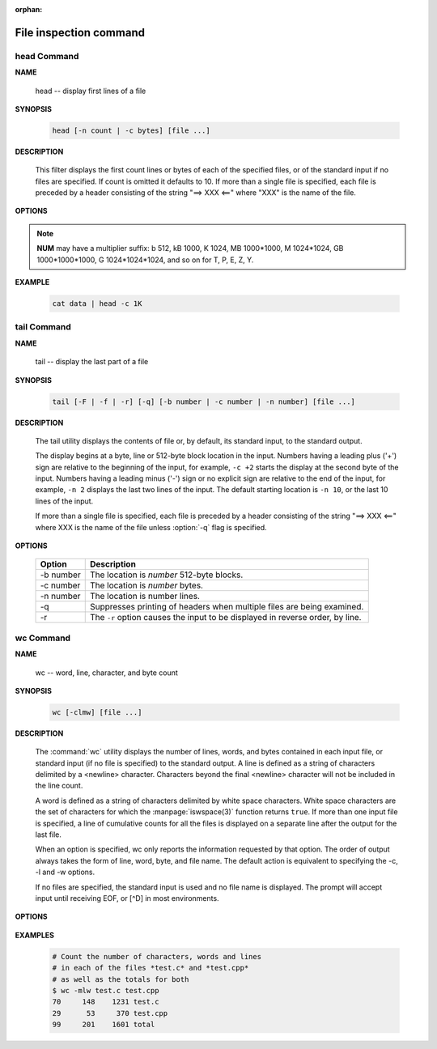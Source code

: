:orphan:

***********************
File inspection command
***********************

head Command
============

**NAME**

   head -- display first lines of a file


**SYNOPSIS**

   .. code-block:: sh

      head [-n count | -c bytes] [file ...]


**DESCRIPTION**

   This filter displays the first count lines or bytes of each of the specified files,
   or of the standard input if no files are specified. If count is omitted it defaults to 10.
   If more than a single file is specified, each file is preceded by a header consisting of
   the string "==> XXX <==" where "XXX" is the name of the file.


**OPTIONS**

  .. option:: head -c, --bytes=[-]NUM

      print the first **NUM** bytes of each file;
      with the leading '-', print all but the last **NUM** bytes of each file

  .. option:: -n, --lines=[-]NUM       

      print the first **NUM** lines instead of the first 10;
      with the leading '-', print all but the last **NUM** lines of each file

.. note::

   **NUM** may have a multiplier suffix: b 512, kB 1000, K 1024, MB 1000*1000,
   M 1024*1024, GB 1000*1000*1000, G 1024*1024*1024, and so on for T, P, E, Z, Y.


**EXAMPLE**

   .. code-block:: sh

      cat data | head -c 1K


tail Command
============

**NAME**

   tail -- display the last part of a file


**SYNOPSIS**

   .. code-block:: sh

      tail [-F | -f | -r] [-q] [-b number | -c number | -n number] [file ...]


**DESCRIPTION**

   The tail utility displays the contents of file or, by default, its standard input,
   to the standard output.

   The display begins at a byte, line or 512-byte block location in the input.
   Numbers having a leading plus ('+') sign are relative to the beginning of the input,
   for example, ``-c +2`` starts the display at the second byte of the input. 
   Numbers having a leading minus ('-') sign or no explicit sign are relative to the end of the input,
   for example, ``-n 2`` displays the last two lines of the input. 
   The default starting location is ``-n 10``, or the last 10 lines of the input.

   If more than a single file is specified, each file is preceded by a header consisting of
   the string "==> XXX <==" where XXX is the name of the file unless :option:`-q` flag is specified.


**OPTIONS**

   ===========  ===============================================================================
   Option       Description                                                                    
   ===========  ===============================================================================
   -b number    The location is *number* 512-byte blocks.                                      
   -c number    The location is *number* bytes.                                                
   -n number    The location is number lines.                                                  
   -q           Suppresses printing of headers when multiple files are being examined.         
   -r           The ``-r`` option causes the input to be displayed in reverse order, by line.  
   ===========  ===============================================================================


wc Command
==========

**NAME**

   wc -- word, line, character, and byte count


**SYNOPSIS**

   .. code-block:: sh

      wc [-clmw] [file ...]


**DESCRIPTION**

   The :command:`wc` utility displays the number of lines, words, and bytes
   contained in each input file, or standard input (if no file is specified)
   to the standard output.  A line is defined as a string of characters delimited
   by a <newline> character. Characters beyond the final <newline> character will
   not be included in the line count.

   A word is defined as a string of characters delimited by white space characters.
   White space characters are the set of characters for which the :manpage:`iswspace(3)`
   function returns ``true``.  If more than one input file is specified, a line of
   cumulative counts for all the files is displayed on a separate line after
   the output for the last file.

   When an option is specified, wc only reports the information requested by that option.
   The order of output always takes the form of line, word, byte, and file name.
   The default action is equivalent to specifying the -c, -l and -w options.

   If no files are specified, the standard input is used and no file name is displayed.
   The prompt will accept input until receiving EOF, or [^D] in most environments.


**OPTIONS**

   .. option:: wc -c      

      The number of bytes in each input file is written to the standard output.
      This will cancel out any prior usage of the :option:`-m` option.

   .. option:: -l      

      The number of lines in each input file is written to the standard output.

   .. option:: -m      

      The number of characters in each input file is written to the standard output.
      If the current locale does not support multibyte characters, this is equivalent
      to the :option:`-c` option.  This will cancel out any prior usage of
      the :option:`-c` option.

   .. option:: -w

      The number of words in each input file is written to the standard output.


**EXAMPLES**

   .. code-block:: sh

      # Count the number of characters, words and lines
      # in each of the files *test.c* and *test.cpp* 
      # as well as the totals for both
      $ wc -mlw test.c test.cpp
      70     148    1231 test.c
      29      53     370 test.cpp
      99     201    1601 total
